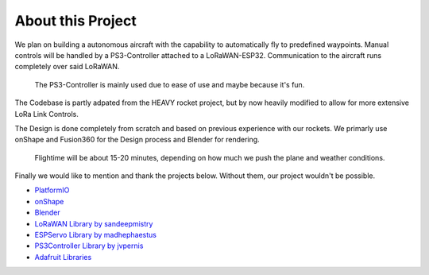 About this Project
------------------

.. image /img/presentation/aether_hawk.png

We plan on building a autonomous aircraft with the capability to automatically fly to predefined waypoints.
Manual controls will be handled by a PS3-Controller attached to a LoRaWAN-ESP32. Communication to the aircraft runs
completely over said LoRaWAN.

  The PS3-Controller is mainly used due to ease of use and maybe because it's fun.

The Codebase is partly adpated from the HEAVY rocket project, but by now heavily modified to allow for more 
extensive LoRa Link Controls.

The Design is done completely from scratch and based on previous experience with our rockets. We primarly use onShape
and Fusion360 for the Design process and Blender for rendering.

  Flightime will be about 15-20 minutes, depending on how much we push the plane and weather conditions.

Finally we would like to mention and thank the projects below. Without them, our project wouldn't be possible.

- `PlatformIO <https://platformio.org/>`_
- `onShape <https://www.onshape.com/en/>`_
- `Blender <https://www.blender.org/>`_
- `LoRaWAN Library by sandeepmistry <https://github.com/sandeepmistry/arduino-LoRa>`_
- `ESPServo Library by madhephaestus <https://github.com/madhephaestus/ESP32Servo>`_
- `PS3Controller Library by jvpernis <https://github.com/jvpernis/esp32-ps3>`_
- `Adafruit Libraries <https://github.com/adafruit>`_
